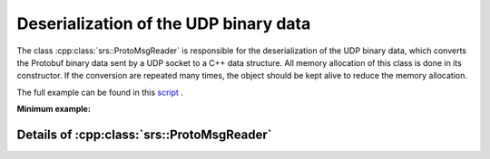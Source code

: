 Deserialization of the UDP binary data
##########################################

The class :cpp:class:`srs::ProtoMsgReader` is responsible for the deserialization of the UDP binary data, which converts the Protobuf binary data sent by a UDP socket to a C++ data structure. All memory allocation of this class is done in its constructor. If the conversion are repeated many times, the object should be kept alive to reduce the memory allocation.

The full example can be found in this `script <https://github.com/YanzhaoW/srs-daq/blob/master/examples/readUDP/main.cpp>`_ .

**Minimum example:**

.. code-block:: cpp
  :linenos:

  #include <srs/srs.hpp>

  auto main() -> int
  {
    auto msg_reader = srs::ProtoMsgReader{};

    std::string_view proto_binary = get_proto_msg();

    const auto& data_struct = msg_reader.convert(proto_binary);

    return 0;
  }

Details of :cpp:class:`srs::ProtoMsgReader`
==============================================

.. doxygenclass:: srs::ProtoMsgReader
   :project: srs
   :members:
   :undoc-members:
   :private-members:
